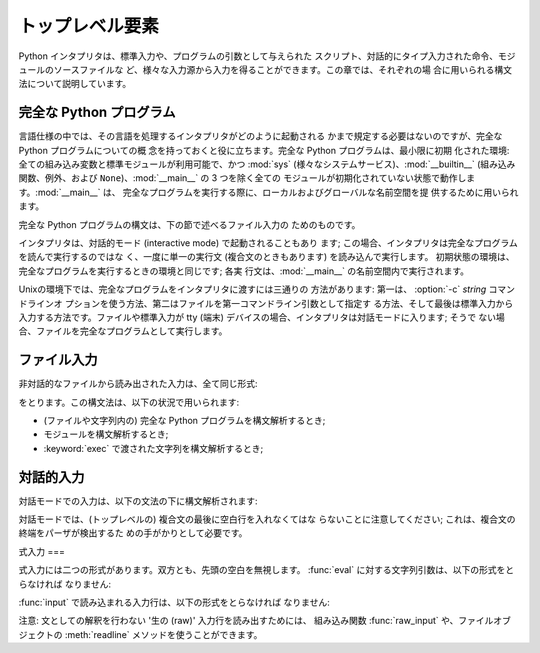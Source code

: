 
.. _top-level:

********
トップレベル要素
********

Python インタプリタは、標準入力や、プログラムの引数として与えられた スクリプト、対話的にタイプ入力された命令、モジュールのソースファイルな
ど、様々な入力源から入力を得ることができます。この章では、それぞれの場 合に用いられる構文法について説明しています。

.. index:: single: interpreter


.. _programs:

完全な Python プログラム
================

.. index:: single: program

.. index::
   module: sys
   module: __main__
   module: __builtin__

言語仕様の中では、その言語を処理するインタプリタがどのように起動される かまで規定する必要はないのですが、完全な Python プログラムについての概
念を持っておくと役に立ちます。完全な Python プログラムは、最小限に初期 化された環境: 全ての組み込み変数と標準モジュールが利用可能で、かつ
:mod:`sys` (様々なシステムサービス)、:mod:`__builtin__` (組み込み 関数、例外、および
``None``)、:mod:`__main__` の 3 つを除く全ての モジュールが初期化されていない状態で動作します。:mod:`__main__` は、
完全なプログラムを実行する際に、ローカルおよびグローバルな名前空間を提 供するために用いられます。

完全な Python プログラムの構文は、下の節で述べるファイル入力の ためのものです。

.. index::
   single: interactive mode
   module: __main__

インタプリタは、対話的モード (interactive mode) で起動されることもあり ます;
この場合、インタプリタは完全なプログラムを読んで実行するのではな く、一度に単一の実行文 (複合文のときもあります) を読み込んで実行します。
初期状態の環境は、完全なプログラムを実行するときの環境と同じです; 各実 行文は、:mod:`__main__` の名前空間内で実行されます。

.. index::
   single: UNIX
   single: command line
   single: standard input

Unixの環境下では、完全なプログラムをインタプリタに渡すには三通りの 方法があります: 第一は、 :option:`-c` *string* コマンドラインオ
プションを使う方法、第二はファイルを第一コマンドライン引数として指定す る方法、そして最後は標準入力から入力する方法です。ファイルや標準入力が tty (端末)
デバイスの場合、インタプリタは対話モードに入ります; そうで ない場合、ファイルを完全なプログラムとして実行します。


.. _file-input:

ファイル入力
======

非対話的なファイルから読み出された入力は、全て同じ形式:

.. productionlist::
   file_input: (NEWLINE \| `statement`)\*

をとります。この構文法は、以下の状況で用いられます:

* (ファイルや文字列内の) 完全な Python プログラムを構文解析するとき;

* モジュールを構文解析するとき;

* :keyword:`exec` で渡された文字列を構文解析するとき;


.. _interactive:

対話的入力
=====

対話モードでの入力は、以下の文法の下に構文解析されます:

.. productionlist::
   interactive_input: [`stmt_list`] NEWLINE \| `compound_stmt` NEWLINE

対話モードでは、(トップレベルの) 複合文の最後に空白行を入れなくてはな らないことに注意してください; これは、複合文の終端をパーザが検出するた
めの手がかりとして必要です。


.. _expression-input:

式入力
===

.. index:: single: input

.. index:: builtin: eval

式入力には二つの形式があります。双方とも、先頭の空白を無視します。 :func:`eval` に対する文字列引数は、以下の形式をとらなければ なりません:

.. productionlist::
   eval_input: `expression_list` NEWLINE\*

.. index:: builtin: input

:func:`input` で読み込まれる入力行は、以下の形式をとらなければ なりません:

.. productionlist::
   input_input: `expression_list` NEWLINE

.. index::
   object: file
   single: input; raw
   single: raw input
   builtin: raw_input
   single: readline() (file method)

注意: 文としての解釈を行わない '生の (raw)' 入力行を読み出すためには、 組み込み関数 :func:`raw_input` や、ファイルオブジェクトの
:meth:`readline` メソッドを使うことができます。

